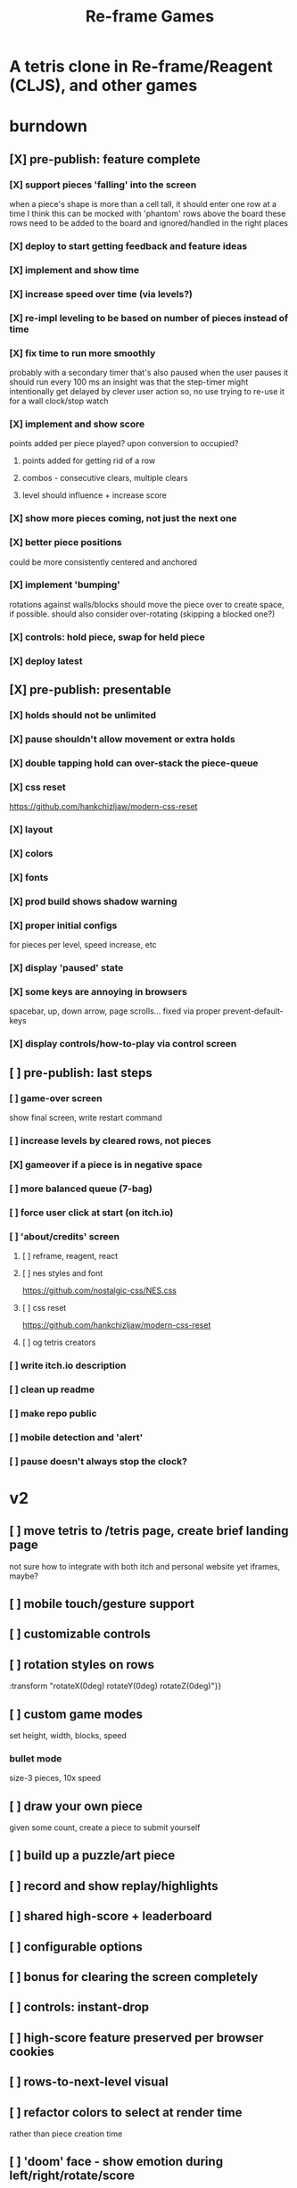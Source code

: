 #+TITLE: Re-frame Games

* A tetris clone in Re-frame/Reagent (CLJS), and other games
* burndown
** [X] pre-publish: feature complete
*** [X] support pieces 'falling' into the screen
when a piece's shape is more than a cell tall, it should enter one row at a time
I think this can be mocked with 'phantom' rows above the board
these rows need to be added to the board and ignored/handled in the right places
*** [X] deploy to start getting feedback and feature ideas
*** [X] implement and show time
*** [X] increase speed over time (via levels?)
*** [X] re-impl leveling to be based on number of pieces instead of time
*** [X] fix time to run more smoothly
probably with a secondary timer that's also paused when the user pauses it
should run every 100 ms
an insight was that the step-timer might intentionally get delayed by clever
user action
so, no use trying to re-use it for a wall clock/stop watch
*** [X] implement and show score
points added per piece played? upon conversion to occupied?
**** points added for getting rid of a row
**** combos - consecutive clears, multiple clears
**** level should influence + increase score
*** [X] show more pieces coming, not just the next one
*** [X] better piece positions
could be more consistently centered and anchored
*** [X] implement 'bumping'
rotations against walls/blocks should move the piece over to create space, if
possible.
should also consider over-rotating (skipping a blocked one?)
*** [X] controls: hold piece, swap for held piece
*** [X] deploy latest
** [X] pre-publish: presentable
*** [X] holds should not be unlimited
*** [X] pause shouldn't allow movement or extra holds
*** [X] double tapping hold can over-stack the piece-queue
*** [X] css reset
https://github.com/hankchizljaw/modern-css-reset
*** [X] layout
*** [X] colors
*** [X] fonts
*** [X] prod build shows shadow warning
*** [X] proper initial configs
for pieces per level, speed increase, etc
*** [X] display 'paused' state
*** [X] some keys are annoying in browsers
spacebar, up, down arrow, page scrolls...
fixed via proper prevent-default-keys
*** [X] display controls/how-to-play via control screen
** [ ] pre-publish: last steps
*** [ ] game-over screen
show final screen, write restart command
*** [ ] increase levels by cleared rows, not pieces
*** [X] gameover if a piece is in negative space
*** [ ] more balanced queue (7-bag)
*** [ ] force user click at start (on itch.io)
*** [ ] 'about/credits' screen
**** [ ] reframe, reagent, react
**** [ ] nes styles and font
https://github.com/nostalgic-css/NES.css
**** [ ] css reset
https://github.com/hankchizljaw/modern-css-reset
**** [ ] og tetris creators
*** [ ] write itch.io description
*** [ ] clean up readme
*** [ ] make repo public
*** [ ] mobile detection and 'alert'
*** [ ] pause doesn't always stop the clock?
* v2
** [ ] move tetris to /tetris page, create brief landing page
not sure how to integrate with both itch and personal website yet
iframes, maybe?
** [ ] mobile touch/gesture support
** [ ] customizable controls
** [ ] rotation styles on rows
:transform "rotateX(0deg) rotateY(0deg) rotateZ(0deg)"}}
** [ ] custom game modes
set height, width, blocks, speed
*** bullet mode
size-3 pieces, 10x speed
** [ ] draw your own piece
given some count, create a piece to submit yourself
** [ ] build up a puzzle/art piece
** [ ] record and show replay/highlights
** [ ] shared high-score + leaderboard
** [ ] configurable options
** [ ] bonus for clearing the screen completely
** [ ] controls: instant-drop
** [ ] high-score feature preserved per browser cookies
** [ ] rows-to-next-level visual
** [ ] refactor colors to select at render time
rather than piece creation time
** [ ] 'doom' face - show emotion during left/right/rotate/score
[2020-01-25 Sat 00:25]
** [ ] Add achievements
[2020-01-29 Wed 22:10]
*** [ ] Break the whole journey down
[2020-01-29 Wed 22:11]
*** [ ] Write them a story for every feature
[2020-01-29 Wed 22:11]
** [ ] poster-ized level clears
[2020-01-30 Thu 00:23]
Include meta data/game state
** [ ] display commentary per piece
** [ ] rotate in two directions
** [ ] show 'ghost' piece (for fast drop)
* tetris official guidelines
https://tetris.wiki/Tetris_Guideline
* deployment
#+BEGIN_SRC sh
# remove 'complied' from dev-mode
rm -rf public/js/compiled

# build release version
shadow-cljs release app

# deploy to s3
aws s3 sync public/ s3://games.russmatney.com
#+END_SRC

relies on aws cli tool:

#+BEGIN_SRC zsh
yay -S aws-cli

# setup creds
aws configure
#+END_SRC

** packaging for publishing to itch.io
Itch.io requires a .zip of the web-app.

Build for deploy as described above, then zip it up.

#+BEGIN_SRC sh
zip -r reframe-games.zip public
#+END_SRC

#+RESULTS:
| updating: | public/                         | (stored   |  0%) |
| updating: | public/js/                      | (stored   |  0%) |
| updating: | public/js/compiled/             | (stored   |  0%) |
| updating: | public/js/compiled/manifest.edn | (deflated | 73%) |
| updating: | public/js/compiled/main.js      | (deflated | 73%) |
| updating: | public/css/                     | (stored   |  0%) |
| updating: | public/css/reset.css            | (deflated | 51%) |
| updating: | public/css/nes.css              | (deflated | 88%) |
| updating: | public/index.html               | (deflated | 49%) |
